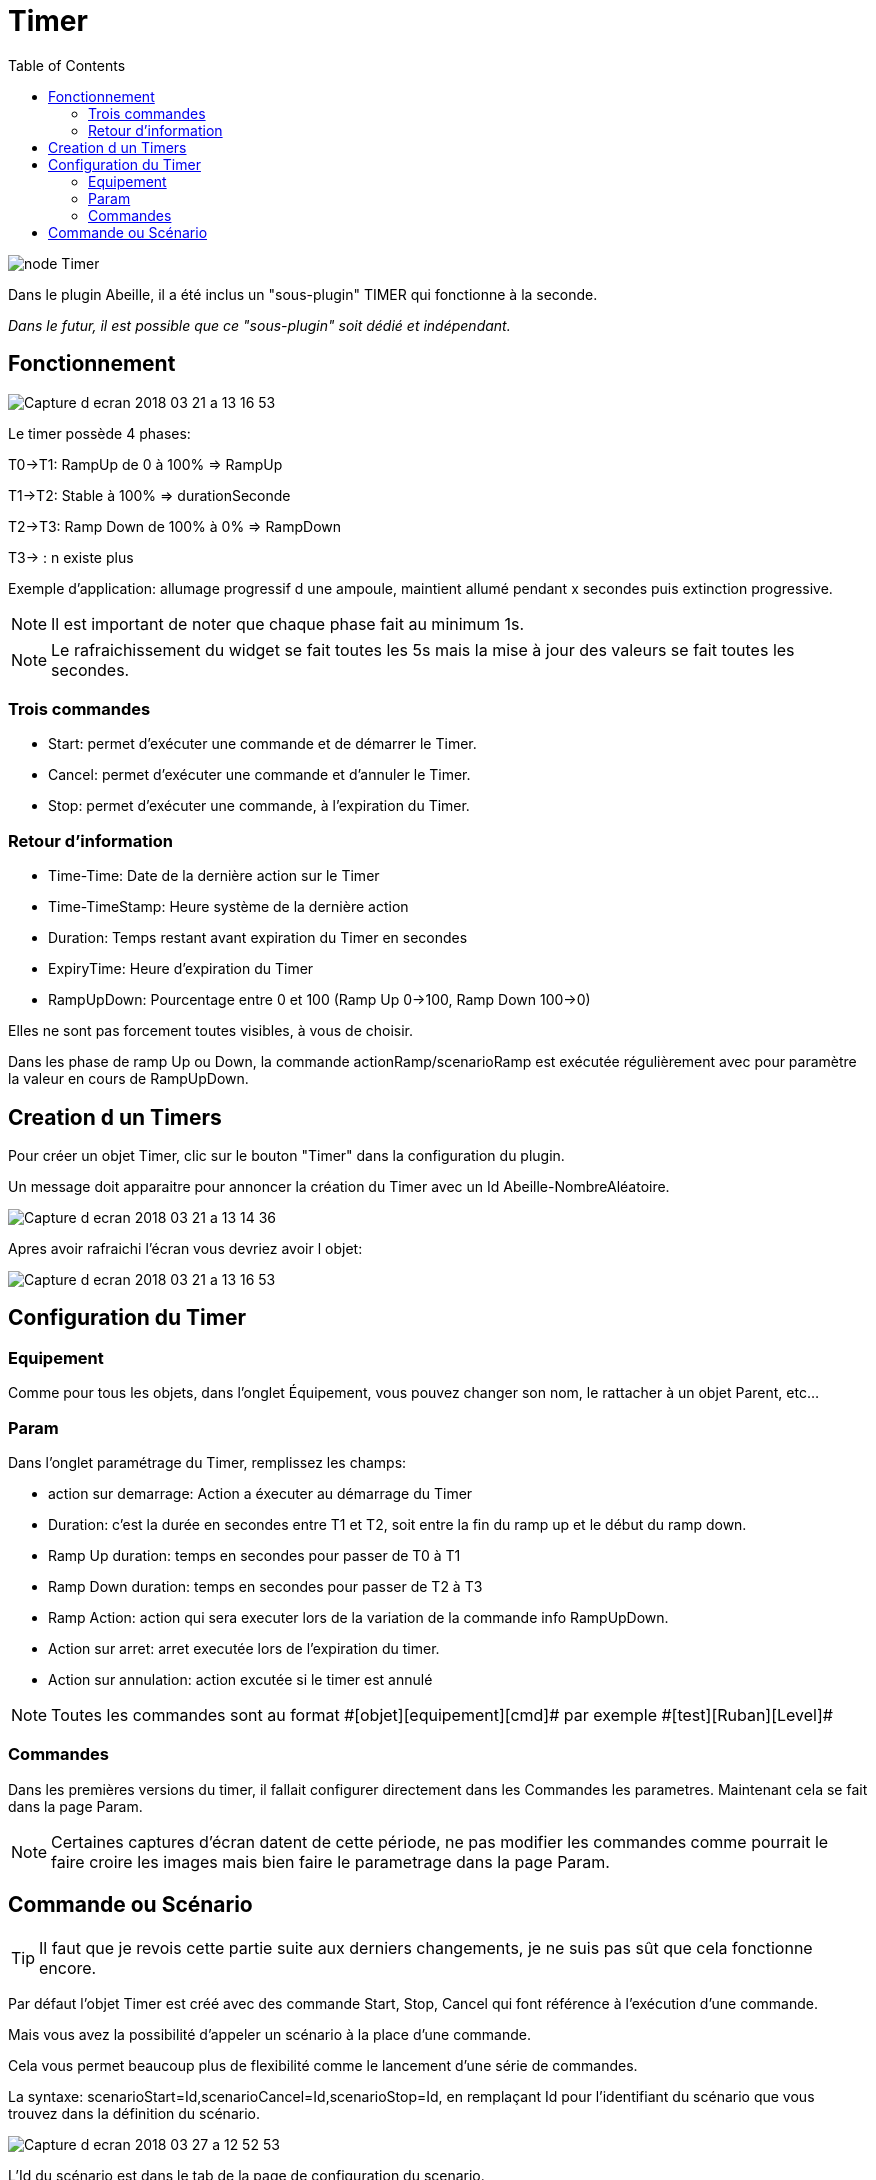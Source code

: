 :toc2:

= Timer

image:../images/node_Timer.png[]

Dans le plugin Abeille, il a été inclus un "sous-plugin" TIMER qui fonctionne à la seconde.

_Dans le futur, il est possible que ce "sous-plugin" soit dédié et indépendant._


== Fonctionnement

image:../images/Capture_d_ecran_2018_03_21_a_13_16_53.png[]

Le timer possède 4 phases:

T0->T1: RampUp de 0 à 100% => RampUp

T1->T2: Stable à 100% => durationSeconde

T2->T3: Ramp Down de 100% à 0% => RampDown

T3-> : n existe plus

Exemple d'application: allumage progressif d une ampoule, maintient allumé pendant x secondes puis extinction progressive.



[icon="../images/note.png"]
NOTE: Il est important de noter que chaque phase fait au minimum 1s.

[icon="../images/note.png"]
NOTE: Le rafraichissement du widget se fait toutes les 5s mais la mise à jour des valeurs se fait toutes les secondes.

=== Trois commandes

* Start: permet d'exécuter une commande et de démarrer le Timer.
* Cancel: permet d'exécuter une commande et d'annuler le Timer.
* Stop: permet d'exécuter une commande, à l'expiration du Timer.

=== Retour d'information

* Time-Time: Date de la dernière action sur le Timer
* Time-TimeStamp: Heure système de la dernière action
* Duration: Temps restant avant expiration du Timer en secondes
* ExpiryTime: Heure d'expiration du Timer
* RampUpDown: Pourcentage entre 0 et 100 (Ramp Up 0->100, Ramp Down 100->0)

Elles ne sont pas forcement toutes visibles, à vous de choisir.


Dans les phase de ramp Up ou Down, la commande actionRamp/scenarioRamp est exécutée régulièrement avec pour paramètre la valeur en cours de RampUpDown.

== Creation d un Timers

Pour créer un objet Timer, clic sur le bouton "Timer" dans la configuration du plugin.

Un message doit apparaitre pour annoncer la création du Timer avec un Id Abeille-NombreAléatoire.

image:../images/Capture_d_ecran_2018_03_21_a_13_14_36.png[]

Apres avoir rafraichi l'écran vous devriez avoir l objet:

image:../images/Capture_d_ecran_2018_03_21_a_13_16_53.png[]


== Configuration du Timer

=== Equipement

Comme pour tous les objets, dans l'onglet Équipement, vous pouvez changer son nom, le rattacher à un objet Parent, etc...


=== Param

Dans l'onglet paramétrage du Timer, remplissez les champs:

* action sur demarrage: Action a éxecuter au démarrage du Timer 
* Duration: c'est la durée en secondes entre T1 et T2, soit entre la fin du ramp up et le début du ramp down.
* Ramp Up duration: temps en secondes pour passer de T0 à T1
* Ramp Down duration: temps en secondes pour passer de T2 à T3
* Ramp Action: action qui sera executer lors de la variation de la commande info RampUpDown.
* Action sur arret: arret executée lors de l'expiration du timer.
* Action sur annulation: action excutée si le timer est annulé

[icon="../images/note.png"]
NOTE:  Toutes les commandes sont au format \#[objet][equipement][cmd]# par exemple \#[test][Ruban][Level]#

=== Commandes

Dans les premières versions du timer, il fallait configurer directement dans les Commandes les parametres. Maintenant cela se fait dans la page Param.

[icon="../images/note.png"]
NOTE:  Certaines captures d'écran datent de cette période, ne pas modifier les commandes comme pourrait le faire croire les images mais bien faire le parametrage dans la page Param.


== Commande ou Scénario

[icon="../images/tip.png"]
TIP:  Il faut que je revois cette partie suite aux derniers changements, je ne suis pas sût que cela fonctionne encore.

Par défaut l'objet Timer est créé avec des commande Start, Stop, Cancel qui font référence à l'exécution d'une commande.

Mais vous avez la possibilité d'appeler un scénario à la place d'une commande.

Cela vous permet beaucoup plus de flexibilité comme le lancement d'une série de commandes.

La syntaxe: scenarioStart=Id,scenarioCancel=Id,scenarioStop=Id, en remplaçant Id pour l'identifiant du scénario que vous trouvez dans la définition du scénario.

image:../images/Capture_d_ecran_2018_03_27_a_12_52_53.png[]

L'Id du scénario est dans le tab de la page de configuration du scenario.

image:../images/Capture_d_ecran_2018_03_27_a_12_55_27.png[]

Ici vous pouvez voir l'ID 3 du scénario utilisé.

Commande Start Complete

actionStart=\#put_the_cmd_here\#=&durationSeconde=300&RampUp=10&RampDown=10&actionRamp=\#put_the_cmd_here\#



